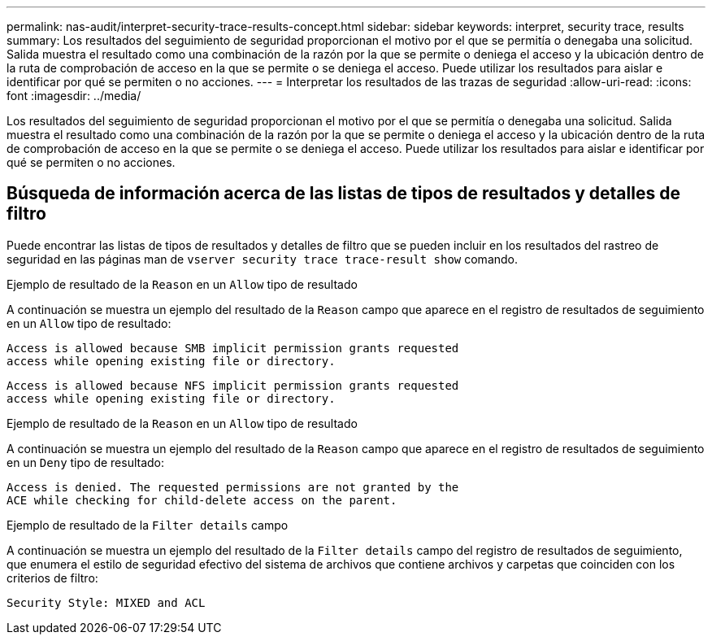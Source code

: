 ---
permalink: nas-audit/interpret-security-trace-results-concept.html 
sidebar: sidebar 
keywords: interpret, security trace, results 
summary: Los resultados del seguimiento de seguridad proporcionan el motivo por el que se permitía o denegaba una solicitud. Salida muestra el resultado como una combinación de la razón por la que se permite o deniega el acceso y la ubicación dentro de la ruta de comprobación de acceso en la que se permite o se deniega el acceso. Puede utilizar los resultados para aislar e identificar por qué se permiten o no acciones. 
---
= Interpretar los resultados de las trazas de seguridad
:allow-uri-read: 
:icons: font
:imagesdir: ../media/


[role="lead"]
Los resultados del seguimiento de seguridad proporcionan el motivo por el que se permitía o denegaba una solicitud. Salida muestra el resultado como una combinación de la razón por la que se permite o deniega el acceso y la ubicación dentro de la ruta de comprobación de acceso en la que se permite o se deniega el acceso. Puede utilizar los resultados para aislar e identificar por qué se permiten o no acciones.



== Búsqueda de información acerca de las listas de tipos de resultados y detalles de filtro

Puede encontrar las listas de tipos de resultados y detalles de filtro que se pueden incluir en los resultados del rastreo de seguridad en las páginas man de `vserver security trace trace-result show` comando.

.Ejemplo de resultado de la `Reason` en un `Allow` tipo de resultado
A continuación se muestra un ejemplo del resultado de la `Reason` campo que aparece en el registro de resultados de seguimiento en un `Allow` tipo de resultado:

[listing]
----
Access is allowed because SMB implicit permission grants requested
access while opening existing file or directory.
----
[listing]
----
Access is allowed because NFS implicit permission grants requested
access while opening existing file or directory.
----
.Ejemplo de resultado de la `Reason` en un `Allow` tipo de resultado
A continuación se muestra un ejemplo del resultado de la `Reason` campo que aparece en el registro de resultados de seguimiento en un `Deny` tipo de resultado:

[listing]
----
Access is denied. The requested permissions are not granted by the
ACE while checking for child-delete access on the parent.
----
.Ejemplo de resultado de la `Filter details` campo
A continuación se muestra un ejemplo del resultado de la `Filter details` campo del registro de resultados de seguimiento, que enumera el estilo de seguridad efectivo del sistema de archivos que contiene archivos y carpetas que coinciden con los criterios de filtro:

[listing]
----
Security Style: MIXED and ACL
----